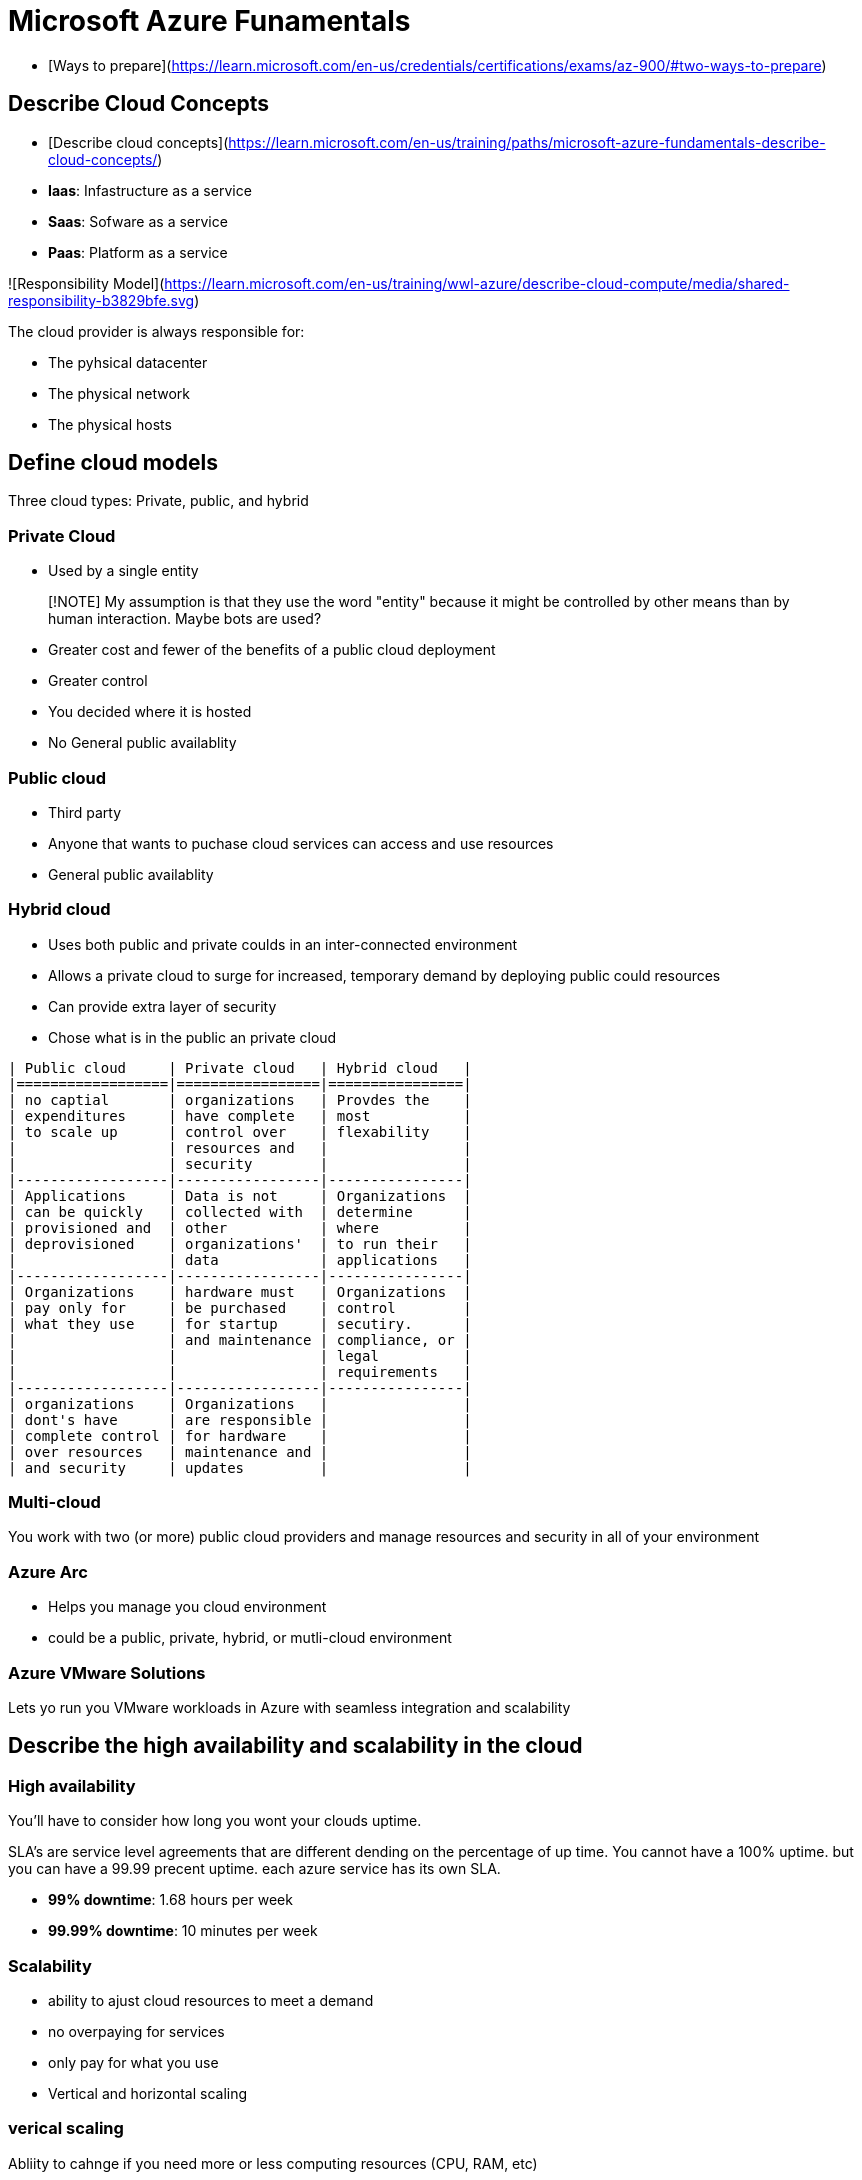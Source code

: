 # Microsoft Azure Funamentals

- [Ways to prepare](https://learn.microsoft.com/en-us/credentials/certifications/exams/az-900/#two-ways-to-prepare)

## Describe Cloud Concepts

- [Describe cloud concepts](https://learn.microsoft.com/en-us/training/paths/microsoft-azure-fundamentals-describe-cloud-concepts/)

- **Iaas**: Infastructure as a service
- **Saas**:  Sofware as a service
- **Paas**: Platform as a service

![Responsibility Model](https://learn.microsoft.com/en-us/training/wwl-azure/describe-cloud-compute/media/shared-responsibility-b3829bfe.svg)

The cloud provider is always responsible for:

- The pyhsical datacenter
- The physical network
- The physical hosts

## Define cloud models

Three cloud types: Private, public, and hybrid

### Private Cloud

- Used by a single entity 

> [!NOTE]
> My assumption is that they use the word "entity" because it might be controlled by
> other means than by human interaction. Maybe bots are used?

- Greater cost and fewer of the benefits of a public cloud deployment

- Greater control

- You decided where it is hosted

- No General public availablity

### Public cloud

- Third party

- Anyone that wants to puchase cloud services can access and use resources

- General public availablity

### Hybrid cloud

- Uses both public and private coulds in an inter-connected environment

- Allows a private cloud to surge for increased, temporary demand by deploying
  public could resources

- Can provide extra layer of security

- Chose what is in the public an private cloud

```table
| Public cloud     | Private cloud   | Hybrid cloud   |
|==================|=================|================|
| no captial       | organizations   | Provdes the    |
| expenditures     | have complete   | most           |
| to scale up      | control over    | flexability    |
|                  | resources and   |                |
|                  | security        |                |
|------------------|-----------------|----------------|
| Applications     | Data is not     | Organizations  |
| can be quickly   | collected with  | determine      |
| provisioned and  | other           | where          |
| deprovisioned    | organizations'  | to run their   |
|                  | data            | applications   |
|------------------|-----------------|----------------|
| Organizations    | hardware must   | Organizations  |
| pay only for     | be purchased    | control        |
| what they use    | for startup     | secutiry.      |
|                  | and maintenance | compliance, or |
|                  |                 | legal          |
|                  |                 | requirements   |
|------------------|-----------------|----------------|
| organizations    | Organizations   |                |
| dont's have      | are responsible |                |
| complete control | for hardware    |                |
| over resources   | maintenance and |                |
| and security     | updates         |                |
```

### Multi-cloud
You work with two (or more) public cloud providers and manage resources and
security in all of your environment

### Azure Arc
- Helps you manage you cloud environment
- could be a public, private, hybrid, or mutli-cloud environment

### Azure VMware Solutions
Lets yo run you VMware workloads in Azure with seamless integration and scalability

## Describe the high availability and scalability in the cloud

### High availability
You'll have to consider how long you wont your clouds uptime.

SLA's are service level agreements that are different dending on the percentage of up
time. You cannot have a 100% uptime. but you can have a 99.99 precent uptime.
each azure service has its own SLA.

- **99% downtime**: 1.68 hours per week
- **99.99% downtime**: 10 minutes per week

### Scalability
- ability to ajust cloud resources to meet a demand
- no overpaying for services
- only pay for what you use
- Vertical and horizontal scaling


### verical scaling
Abliity to cahnge if you need more or less computing resources (CPU, RAM, etc)

### Horizontal scaling
Ability to scale out and add additional virtual machines or containers, or scale
down in and have less.

## Descibe the benifits of reliability and predictability in the cloud

### Reliability
- **Reliability**: the ability of a system to revover from failures and continue
  to function

- cloud is decentralized. 

- allows recources to be deployed in regions around the world.

- In some cases, your cloud evnironment itself will automatically shift to a
  different region for you

### Predictability
- Performance or cost predictability

#### Performance

- **predictablity**: autoscaling, load balancing, and high availability

#### Cost

- focused on predicting the cost

- monitor resources for efficientcy

- apply data analytics to find patterns to help plan resource deployments, p

- predict future cost and adjust you resources as needed.

- can use tools like Total cost Ownership (TCO) or Pricing Calculator to get an
  estimate of protential cloud spending

## Describe the benifits of security and governance in the cloud

- Things like templates help ensure that all your deployed resources meet
  corporate standards and government regulatory requirements.

- Update all your deployed resources to new standards as standards change.

- Infrastructure as a service provides you with physical resources but lets you
  manage the operating systems and installed software, including patches and
  maintenance.

- Pratform as a service or software as a service patches and takes care of
  maintenance for you

- Well suited to handle things like distrobuted denial of service (DDos) attacks

## Describe the benefits of manageability in the cloud
Two types of manageability

### Managment of the cloud
In the cloud you can:

- Automatically scale resources deployment based on need.

- Deploy resources based on preconfigured template, removing the need for manual
  configuration

- Monitor the health of resources and automatically replace failing resources

- Receive automatic alerts based on configured metrics, so you're aware of
  performace in real time

### Managment in the cloud
You can manage these:

- Through the web portal

- using the command line interface

- Using APIs

- Using Powershell

## What is Microsoft Azure
- supportes Saas, Paas, Iaas

- serivices such as: virtual machines in cloud, website and database hosting, and
  advanced computing services such as ai, machine learning and iot

- You only pay for the computing time that you use

- Provides cloud based storage

- you can install a virtual machine from scratch, upload your own virtual
  harddrive, choose from templates they provides

- scalable hosting platform

- Azure functions allow you to create event driven serverless applications

- Azure container instances and Azure Kubernetes services allow you to deploy
  containerized allications with fully managed services

- offers fully managed relational and in-memory databases, spanning proprietory
  and open-source engines.

- microsofts cosmos DB provides support for several popular no SQL APIs.

- Has machine learning and artifician inteligence services

- Azures regional datacenters allow you to distribute your applications globaly.
  This helps improve application performance

- Azure portal allows you to create, configure and control all your resources
  from a single web based interface.

- Get security form the ground up, backend by a team of experts, an proactive
  compliance trusted by enterprises, governments, and startups.

## What can I do With Azuer?

- Provides more than 100 services

- Provides artificial intelligence (AI) and machine-learning (ML) services
  that can naturally communicate with your users through vision, hearing, and
  speech.

## Get started with Azure accounts

### Subscriptions
- learning modules create a termporary subscription
- Creating an Azure account will create a subscription for you. 
- you can create additional subscription if needed.
- you can create azure resources within each subscription

Many of the learn exercises use a technology called the sandbox, which creates a
termporary subscription that's added to your Azure account. This is no
additional cost

## Describe Azure physical infrastructure
The Core architectural components of Azure may be broken down into two main
groupings: the physical infrastructure, and the managment infrastructure

### Physical Infrastructure

- starts with the datacenters. 

- Datacenters aren't directly accessable

- Grouped into Azure Regions or Azure Availability zones that are designed to
  help you achieve resiliency for your business-critical workloads

### Regions
A **region** is a geographical area on the planet that contains at least one,
but potentially multiple datacenters that are nearby and networked together with
a low-latency network. Azure intelligetly assigns and controls the resources
within each region to ensure workloads are appropriately balanced.

When you deploy a resource in Azure, you'll often need to choose the region
where you want your resourc deployed.

### Availability Zones
**Availability zones** are physically separate datacenters within an Azure
region. Each Availability zone is made up of one or more datacenters equipped
with independent power, cooling, and networking. An availability zone is set up
to be an isolation boundry. If one zone goes down, the other continues working.
Availability zones are connected through high-speed, private fiber-optic
networks.

![Azure Region](https://learn.microsoft.com/en-us/training/modules/describe-core-architectural-components-of-azure/5-describe-azure-physical-infrastructure)

> [!IMPORTANT] 
> To ensure resiliency, a minimum of three separate availability zones are
> present in all availability zone-enabled regions. However, not all Azure
> Regions currently support availability zones.

## Use availability zones in your apps

- Create redundancy by using duplicate hardware environments. Azure can help
  maker you app highly available through availability zones.

- make high-availability by co-locating compute, storage, networking, and data
  resources within an availability zone and replicating in other availibity
  zones.

- could be a cost to duplicating your services and transfering between
  availability zones

- mission-critical applications

- primarly for: VMs, managed disks, load balancers, and SQL databases

- three categories

    * **Zonal services**: You pine the resource to a specific zone (for example,
      VMs, managed disks, IP addresses).

    * **Zone-Redundant services**: The platform replicates automatically
        across zones (for example, zone-redundant storage, SQL Database)

    * **Non-regional services**: Services are always available from Azure
      geographies and are resilient to zone-wide outages as wel as region-wide
      outages.

Even with the additional resiliency that availability zones provide, it's
possible that an event could be so large that it impacts multiple availability
zones in a single region. To provide even further resilience, Azure has Region
Pairs.

## Region pairs

- Most regions are paired within 300 miles

    * reduces likelihood of interruption that affect a region

## Additional advantages of region pairs

- If an extensive Azure outage occurs, one region out of every pair is
  prioritized to make sure at least one is restored as quickly as possible for
  applications hosted in that region pair.

- Planned Azure updates are rolled out to paired regions one region at a time to
  minimize downtime and risk of application outage

- Data continues to reside within the same geography as its pair (some
  exceptions)

## Sovereign Regions

- **Sovereign regions**: Instances of Azure that are isolated from the main
  instance of Azure.

- may ne3ed to use for compience or legal purposes.

## Describe Azure management infrastructure

- **managment infrastructure**: Azure resoureces, resource groups,
  subscriptions, and accounts.

- Understand this to help you plan your projects and products with Azure

## Azure resources and resource groups
